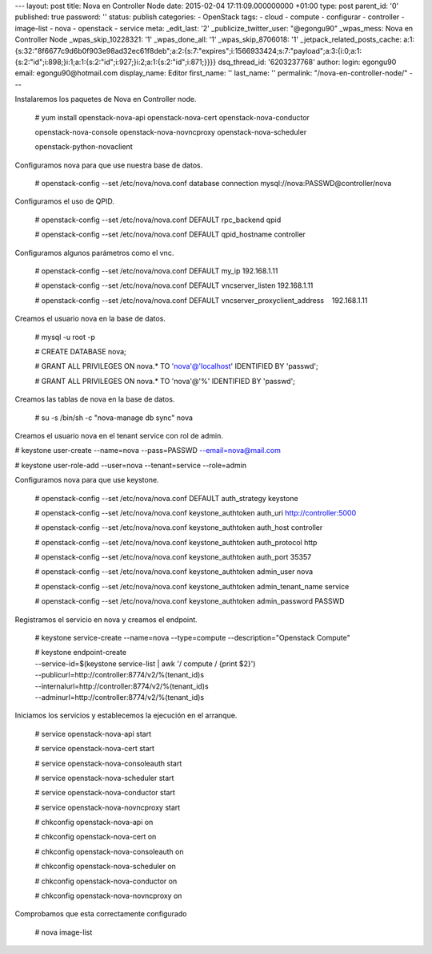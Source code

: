 --- layout: post title: Nova en Controller Node date: 2015-02-04
17:11:09.000000000 +01:00 type: post parent_id: '0' published: true
password: '' status: publish categories: - OpenStack tags: - cloud -
compute - configurar - controller - image-list - nova - openstack -
service meta: \_edit_last: '2' \_publicize_twitter_user: "@egongu90"
\_wpas_mess: Nova en Controller Node \_wpas_skip_10228321: '1'
\_wpas_done_all: '1' \_wpas_skip_8706018: '1'
\_jetpack_related_posts_cache:
a:1:{s:32:"8f6677c9d6b0f903e98ad32ec61f8deb";a:2:{s:7:"expires";i:1566933424;s:7:"payload";a:3:{i:0;a:1:{s:2:"id";i:898;}i:1;a:1:{s:2:"id";i:927;}i:2;a:1:{s:2:"id";i:871;}}}}
dsq_thread_id: '6203237768' author: login: egongu90 email:
egongu90@hotmail.com display_name: Editor first_name: '' last_name: ''
permalink: "/nova-en-controller-node/" ---

Instalaremos los paquetes de Nova en Controller node.

   # yum install openstack-nova-api
   openstack-nova-cert openstack-nova-conductor

   openstack-nova-console openstack-nova-novncproxy
   openstack-nova-scheduler

   openstack-python-novaclient

Configuramos nova para que use nuestra base de datos.

   # openstack-config --set /etc/nova/nova.conf database connection
   mysql://nova:PASSWD@controller/nova

Configuramos el uso de QPID.

   # openstack-config --set /etc/nova/nova.conf DEFAULT rpc_backend qpid

   # openstack-config --set /etc/nova/nova.conf DEFAULT qpid_hostname
   controller

Configuramos algunos parámetros como el vnc.

   # openstack-config --set /etc/nova/nova.conf DEFAULT my_ip
   192.168.1.11

   # openstack-config --set /etc/nova/nova.conf DEFAULT vncserver_listen
   192.168.1.11

   # openstack-config --set /etc/nova/nova.conf DEFAULT
   vncserver_proxyclient_address    192.168.1.11

Creamos el usuario nova en la base de datos.

   # mysql -u root -p

   # CREATE DATABASE nova;

   # GRANT ALL PRIVILEGES ON nova.\* TO 'nova'@'localhost' IDENTIFIED BY
   'passwd';

   # GRANT ALL PRIVILEGES ON nova.\* TO 'nova'@'%' IDENTIFIED BY
   'passwd';

Creamos las tablas de nova en la base de datos.

   # su -s /bin/sh -c "nova-manage db sync" nova

Creamos el usuario nova en el tenant service con rol de admin.

# keystone user-create --name=nova --pass=PASSWD --email=nova@mail.com

# keystone user-role-add --user=nova --tenant=service --role=admin

Configuramos nova para que use keystone.

   # openstack-config --set /etc/nova/nova.conf DEFAULT auth_strategy
   keystone

   # openstack-config --set /etc/nova/nova.conf keystone_authtoken
   auth_uri http://controller:5000

   # openstack-config --set /etc/nova/nova.conf keystone_authtoken
   auth_host controller

   # openstack-config --set /etc/nova/nova.conf keystone_authtoken
   auth_protocol http

   # openstack-config --set /etc/nova/nova.conf keystone_authtoken
   auth_port 35357

   # openstack-config --set /etc/nova/nova.conf keystone_authtoken
   admin_user nova

   # openstack-config --set /etc/nova/nova.conf keystone_authtoken
   admin_tenant_name service

   # openstack-config --set /etc/nova/nova.conf keystone_authtoken
   admin_password PASSWD

Registramos el servicio en nova y creamos el endpoint.

   # keystone service-create --name=nova --type=compute
   --description="Openstack Compute"

   | # keystone endpoint-create
   | --service-id=$(keystone service-list \| awk '/ compute / {print
     $2}')
   | --publicurl=http://controller:8774/v2/%(tenant_id)s
   | --internalurl=http://controller:8774/v2/%(tenant_id)s
   | --adminurl=http://controller:8774/v2/%(tenant_id)s

Iniciamos los servicios y establecemos la ejecución en el arranque.

   # service openstack-nova-api start

   # service openstack-nova-cert start

   # service openstack-nova-consoleauth start

   # service openstack-nova-scheduler start

   # service openstack-nova-conductor start

   # service openstack-nova-novncproxy start

   # chkconfig openstack-nova-api on

   # chkconfig openstack-nova-cert on

   # chkconfig openstack-nova-consoleauth on

   # chkconfig openstack-nova-scheduler on

   # chkconfig openstack-nova-conductor on

   # chkconfig openstack-nova-novncproxy on

Comprobamos que esta correctamente configurado

   # nova image-list
